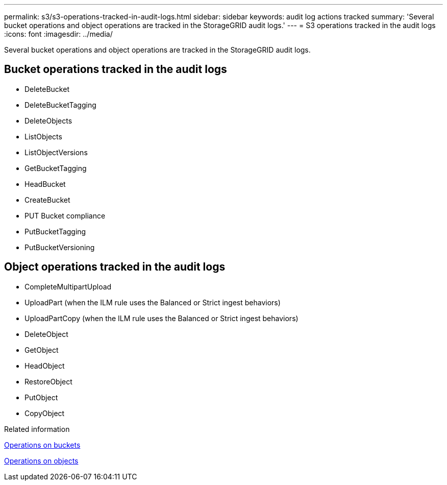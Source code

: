 ---
permalink: s3/s3-operations-tracked-in-audit-logs.html
sidebar: sidebar
keywords: audit log actions tracked
summary: 'Several bucket operations and object operations are tracked in the StorageGRID audit logs.'
---
= S3 operations tracked in the audit logs
:icons: font
:imagesdir: ../media/

[.lead]
Several bucket operations and object operations are tracked in the StorageGRID audit logs.

== Bucket operations tracked in the audit logs

* DeleteBucket
* DeleteBucketTagging
* DeleteObjects
* ListObjects
* ListObjectVersions
* GetBucketTagging
* HeadBucket
* CreateBucket
* PUT Bucket compliance
* PutBucketTagging
* PutBucketVersioning

== Object operations tracked in the audit logs

* CompleteMultipartUpload
* UploadPart (when the ILM rule uses the Balanced or Strict ingest behaviors)
* UploadPartCopy (when the ILM rule uses the Balanced or Strict ingest behaviors)
* DeleteObject
* GetObject
* HeadObject
* RestoreObject
* PutObject
* CopyObject

.Related information

link:operations-on-buckets.html[Operations on buckets]

link:operations-on-objects.html[Operations on objects]
